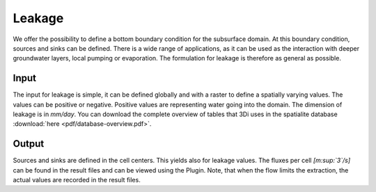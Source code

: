 .. _grwleakage:


Leakage
=========

We offer the possibility to define a bottom boundary condition for the subsurface domain. At this boundary condition, sources and sinks can be defined. There is a wide range of applications, as it can be used as the interaction with deeper groundwater layers, local pumping or evaporation. The formulation for leakage is therefore as general as possible.

Input
~~~~~~~~~~~~

The input for leakage is simple, it can be defined globally and with a raster to define a spatially varying values. The values can be positive or negative. Positive values are representing water going into the domain. The dimension of leakage is in *mm/day*. You can download the complete overview of tables that 3Di uses in the spatialite database :download:`here <pdf/database-overview.pdf>`. 

Output
~~~~~~~~~~~ 

Sources and sinks are defined in the cell centers. This yields also for leakage values. The fluxes per cell *[m\ :sup:`3`\ /s]* can be found in the result files and can be viewed using the Plugin. Note, that when the flow limits the extraction, the actual values are recorded in the result files. 
